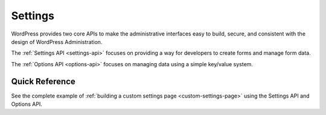 .. _settings:

Settings
========

WordPress provides two core APIs to make the administrative interfaces
easy to build, secure, and consistent with the design of WordPress
Administration.

The :ref:`Settings API <settings-api>`
focuses on providing a way for developers to create forms and manage
form data.

The :ref:`Options API <options-api>`
focuses on managing data using a simple key/value system.

.. _header-n5:

Quick Reference
---------------

See the complete example of :ref:`building a custom settings
page <custom-settings-page>` using the Settings API and Options API.
